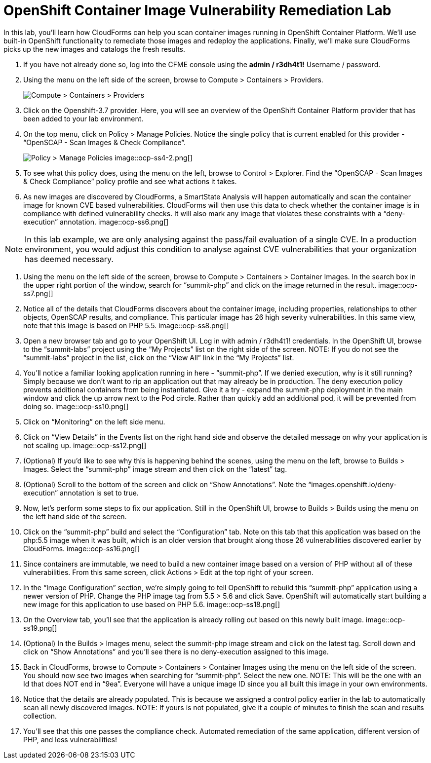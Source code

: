 = OpenShift Container Image Vulnerability Remediation Lab
In this lab, you'll learn how CloudForms can help you scan container images running in OpenShift Container Platform. We'll use built-in OpenShift functionality to remediate those images and redeploy the applications. Finally, we'll make sure CloudForms picks up the new images and catalogs the fresh results.

. If you have not already done so, log into the CFME console using the *admin / r3dh4t1!* Username / password.
. Using the menu on the left side of the screen, browse to Compute > Containers > Providers.
+
image:images/ocp-ss2.png[Compute > Containers > Providers]
. Click on the Openshift-3.7 provider. Here, you will see an overview of the OpenShift Container Platform provider that has been added to your lab environment.
. On the top menu, click on Policy > Manage Policies. Notice the single policy that is current enabled for this provider - “OpenSCAP - Scan Images & Check Compliance”.
+
image:images/ocp-ss4-1.png[Policy > Manage Policies]
image::ocp-ss4-2.png[]
. To see what this policy does, using the menu on the left, browse to Control > Explorer. Find the “OpenSCAP - Scan Images & Check Compliance” policy profile and see what actions it takes.
. As new images are discovered by CloudForms, a SmartState Analysis will happen automatically and scan the container image for known CVE based vulnerabilities. CloudForms will then use this data to check whether the container image is in compliance with defined vulnerability checks. It will also mark any image that violates these constraints with a “deny-execution” annotation.
image::ocp-ss6.png[]

NOTE: In this lab example, we are only analysing against the pass/fail evaluation of a single CVE. In a production environment, you would adjust this condition to analyse against CVE vulnerabilities that your organization has deemed necessary.

. Using the menu on the left side of the screen, browse to Compute > Containers > Container Images. In the search box in the upper right portion of the window, search for “summit-php” and click on the image returned in the result.
image::ocp-ss7.png[]
. Notice all of the details that CloudForms discovers about the container image, including properties, relationships to other objects, OpenSCAP results, and compliance. This particular image has 26 high severity vulnerabilities. In this same view, note that this image is based on PHP 5.5.
image::ocp-ss8.png[]
. Open a new browser tab and go to your OpenShift UI. Log in with admin / r3dh4t1! credentials. In the OpenShift UI, browse to the “summit-labs” project using the “My Projects” list on the right side of the screen.
NOTE: If you do not see the “summit-labs” project in the list, click on the “View All” link in the “My Projects” list.

. You’ll notice a familiar looking application running in here - “summit-php”. If we denied execution, why is it still running? Simply because we don’t want to rip an application out that may already be in production. The deny execution policy prevents additional containers from being instantiated. Give it a try - expand the summit-php deployment in the main window and click the up arrow next to the Pod circle. Rather than quickly add an additional pod, it will be prevented from doing so.
image::ocp-ss10.png[]
. Click on “Monitoring” on the left side menu.
. Click on “View Details” in the Events list on the right hand side and observe the detailed message on why your application is not scaling up.
image::ocp-ss12.png[]
. (Optional) If you’d like to see why this is happening behind the scenes, using the menu on the left, browse to Builds > Images. Select the “summit-php” image stream and then click on the “latest” tag.
. (Optional) Scroll to the bottom of the screen and click on “Show Annotations”. Note the “images.openshift.io/deny-execution” annotation is set to true.
. Now, let's perform some steps to fix our application. Still in the OpenShift UI, browse to Builds > Builds using the menu on the left hand side of the screen.
. Click on the “summit-php” build and select the “Configuration” tab. Note on this tab that this application was based on the php:5.5 image when it was built, which is an older version that brought along those 26 vulnerabilities discovered earlier by CloudForms.
image::ocp-ss16.png[]
. Since containers are immutable, we need to build a new container image based on a version of PHP without all of these vulnerabilities. From this same screen, click Actions > Edit at the top right of your screen.
. In the “Image Configuration” section, we’re simply going to tell OpenShift to rebuild this “summit-php” application using a newer version of PHP. Change the PHP image tag from 5.5 > 5.6 and click Save. OpenShift will automatically start building a new image for this application to use based on PHP 5.6.
image::ocp-ss18.png[]
. On the Overview tab, you’ll see that the application is already rolling out based on this newly built image.
image::ocp-ss19.png[]
. (Optional) In the Builds > Images menu, select the summit-php image stream and click on the latest tag. Scroll down and click on “Show Annotations” and you’ll see there is no deny-execution assigned to this image.
. Back in CloudForms, browse to Compute > Containers > Container Images using the menu on the left side of the screen. You should now see two images when searching for “summit-php”. Select the new one.
NOTE: This will be the one with an Id that does NOT end in “9ea”. Everyone will have a unique image ID since you all built this image in your own environments.

. Notice that the details are already populated. This is because we assigned a control policy earlier in the lab to automatically scan all newly discovered images.
NOTE: If yours is not populated, give it a couple of minutes to finish the scan and results collection.

. You’ll see that this one passes the compliance check. Automated remediation of the same application, different version of PHP, and less vulnerabilities!
